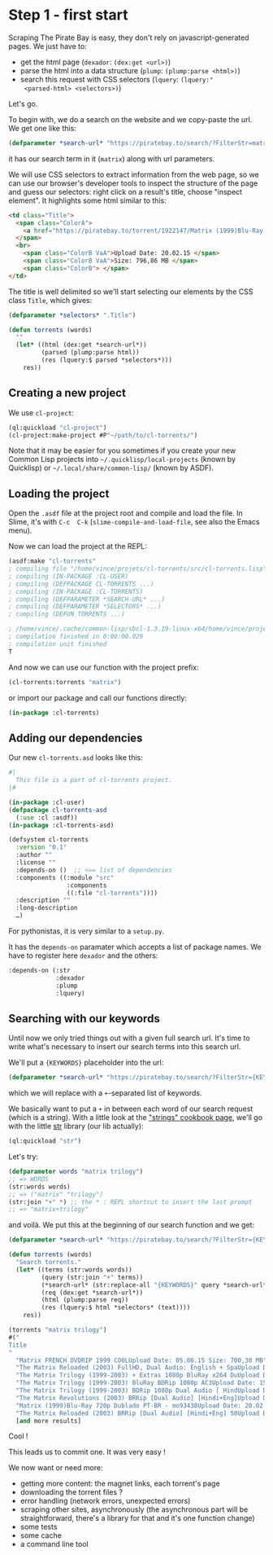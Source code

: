 
* Step 1 - first start

Scraping   The   Pirate   Bay   is    easy,   they   don't   rely   on
javascript-generated pages. We just have to:

- get the html page (=dexador=: =(dex:get <url>)=)
- parse the html into a data structure (=plump=: =(plump:parse <html>)=)
- search  this  request  with   CSS  selectors  (=lquery=:  =(lquery:"
  <parsed-html> <selectors>)=)

Let's go.

To begin  with, we do  a search on the  website and we  copy-paste the
url. We get one like this:

#+BEGIN_SRC lisp
(defparameter *search-url* "https://piratebay.to/search/?FilterStr=matrix&ID=&Limit=800&Letter=&Sorting=DSeeder" "base search url. KEYWORDS to be replaced.")
#+END_SRC

it has our search term in it (=matrix=) along with url parameters.

We will use CSS selectors to extract information from the web page, so
we can use  our browser's developer tools to inspect  the structure of
the page  and guess our  selectors: right  click on a  result's title,
choose "inspect element". It highlights some html similar to this:

#+BEGIN_SRC html
  <td class="Title">
    <span class="ColorA">
      <a href="https://piratebay.to/torrent/1922147/Matrix (1999)Blu-Ray 720p Dublado PT-BR - mo93438/" onclick="Javascript:OpenDetailPage('https://piratebay.to/torrent/1922147/Matrix (1999)Blu-Ray 720p Dublado PT-BR - mo93438/'); return false;">Matrix (1999)Blu-Ray 720p Dublado PT-BR - mo93438 </a>
    </span>
    <br>
      <span class="ColorB VaA">Upload Date: 20.02.15 </span>
      <span class="ColorB VaA">Size: 796,86 MB </span>
      <span class="ColorB"> </span>
  </td>
#+END_SRC


The title is  well delimited so we'll start selecting  our elements by
the CSS class =Title=, which gives:

#+BEGIN_SRC lisp
(defparameter *selectors* ".Title")
#+END_SRC

#+BEGIN_SRC lisp
(defun torrents (words)
  ""
  (let* ((html (dex:get *search-url*))
         (parsed (plump:parse html))
         (res (lquery:$ parsed *selectors*)))
    res))
#+END_SRC

** Creating a new project

 We use =cl-project=:

 #+BEGIN_SRC lisp
 (ql:quickload "cl-project")
 (cl-project:make-project #P"~/path/to/cl-torrents/")
 #+END_SRC

 Note that it  may be easier for  you sometimes if you  create your new
 Common  Lisp  projects  into =~/.quicklisp/local-projects=  (known  by
 Quicklisp) or =~/.local/share/common-lisp/= (known by ASDF).

** Loading the project

Open the  =.asdf= file at  the project root  and compile and  load the
file. In  Slime, it's  with =C-c  C-k= (=slime-compile-and-load-file=,
see also the Emacs menu).

Now we can load the project at the REPL:

#+BEGIN_SRC lisp
(asdf:make "cl-torrents"
; compiling file "/home/vince/projets/cl-torrents/src/cl-torrents.lisp" (written 28 AUG 2017 10:21:07 PM):
; compiling (IN-PACKAGE :CL-USER)
; compiling (DEFPACKAGE CL-TORRENTS ...)
; compiling (IN-PACKAGE :CL-TORRENTS)
; compiling (DEFPARAMETER *SEARCH-URL* ...)
; compiling (DEFPARAMETER *SELECTORS* ...)
; compiling (DEFUN TORRENTS ...)

; /home/vince/.cache/common-lisp/sbcl-1.3.19-linux-x64/home/vince/projets/cl-torrents/src/cl-torrents-tmp5GEXGEG5.fasl written
; compilation finished in 0:00:00.029
; compilation unit finished
T
#+END_SRC

And now we can use our function with the project prefix:

#+BEGIN_SRC lisp
(cl-torrents:torrents "matrix")
#+END_SRC

or import our package and call our functions directly:

#+BEGIN_SRC lisp
(in-package :cl-torrents)
#+END_SRC

** Adding our dependencies

Our new =cl-torrents.asd= looks like this:

#+BEGIN_SRC lisp
#|
  This file is a part of cl-torrents project.
|#

(in-package :cl-user)
(defpackage cl-torrents-asd
  (:use :cl :asdf))
(in-package :cl-torrents-asd)

(defsystem cl-torrents
  :version "0.1"
  :author ""
  :license ""
  :depends-on ()  ;; <== list of dependencies
  :components ((:module "src"
                :components
                ((:file "cl-torrents"))))
  :description ""
  :long-description
  …)
#+END_SRC

For pythonistas, it is very similar to a =setup.py=.

It  has the  =depends-on= paramater  which accepts  a list  of package
names. We have to register here =dexador= and the others:

#+BEGIN_SRC lisp
  :depends-on (:str
               :dexador
               :plump
               :lquery)
#+END_SRC

** Searching with our keywords

Until now we only tried things out  with a given full search url. It's
time to  write what's necessary to  insert our search terms  into this
search url.

We'll put a ={KEYWORDS}= placeholder into the url:

#+BEGIN_SRC lisp
(defparameter *search-url* "https://piratebay.to/search/?FilterStr={KEYWORDS}&ID=&Limit=800&Letter=&Sorting=DSeeder" "base search url. KEYWORDS to be replaced.")
#+END_SRC

which we will replace with a =+=-separated list of keywords.


We basically  want to  put a =+=  in between each  word of  our search
request (which  is a  string).  With  a little  look at  the [[https://lispcookbook.github.io/cl-cookbook/strings.html]["strings"
cookbook  page]],  we'll  go  with  the  little  [[https://github.com/vindarel/cl-str][str]]  library  (our  lib
actually):

#+BEGIN_SRC lisp
(ql:quickload "str")
#+END_SRC

Let's try:

#+BEGIN_SRC lisp
(defparameter words "matrix trilogy")
;; => WORDS
(str:words words)
;; => ("matrix" "trilogy")
(str:join "+" *) ;; the * : REPL shortcut to insert the last prompt
;; => "matrix+trilogy"
#+END_SRC

and voilà. We put this at the beginning of our search function and we get:

#+BEGIN_SRC lisp
(defparameter *search-url* "https://piratebay.to/search/?FilterStr={KEYWORDS}&ID=&Limit=800&Letter=&Sorting=DSeeder" "base search url. KEYWORDS to be replaced.")

(defun torrents (words)
  "Search torrents."
  (let* ((terms (str:words words))
         (query (str:join "+" terms))
         (*search-url* (str:replace-all "{KEYWORDS}" query *search-url*))
         (req (dex:get *search-url*))
         (html (plump:parse req))
         (res (lquery:$ html *selectors* (text))))
    res))
#+END_SRC

#+BEGIN_SRC lisp
(torrents "matrix trilogy")
#("
Title
"
  "Matrix FRENCH DVDRIP 1999 COOLUpload Date: 05.06.15 Size: 700,30 MB"
  "The Matrix Reloaded (2003) FullHD, Dual Audio: English + SpaUpload Date: 12.04.15 Size: 8,51 GB"
  "The Matrix Trilogy (1999-2003) + Extras 1080p BluRay x264 DuUpload Date: 12.02.15 Size: 12,86 GB"
  "The Matrix Trilogy (1999-2003) BluRay BDRip 1080p AC3Upload Date: 15.09.15 Size: 23,29 GB"
  "The Matrix Trilogy (1999-2003) BDRip 1080p Dual Audio [ HindUpload Date: 14.01.15 Size: 10,23 GB"
  "The Matrix Revolutions (2003) BRRip [Dual Audio] [Hindi+Eng]Upload Date: 24.02.15 Size: 496,36 MB"
  "Matrix (1999)Blu-Ray 720p Dublado PT-BR - mo93438Upload Date: 20.02.15 Size: 796,86 MB"
  "The Matrix Reloaded (2003) BRRip [Dual Audio] [Hindi+Eng] 50Upload Date: 22.02.15 Size: 496,39 MB"
  [and more results]
#+END_SRC

Cool !

This leads us to commit one. It was very easy !

We now want or need more:

- getting more content: the magnet links, each torrent's page
- downloading the torrent files ?
- error handling (network errors, unexpected errors)
- scraping other sites, asynchronously  (the asynchronous part will be
  straightforward, there's  a library for  that and it's  one function
  change)
- some tests
- some cache
- a command line tool
